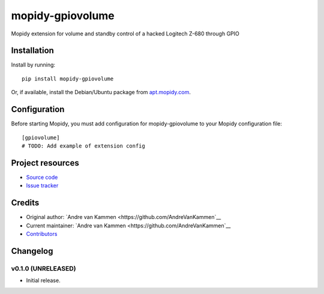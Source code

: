 ****************************
mopidy-gpiovolume
****************************

.. image:: https://img.shields.io/pypi/v/mopidy-gpiovolume.svg?style=flat
    :target: https://pypi.python.org/pypi/mopidy-gpiovolume/
    :alt: Latest PyPI version

.. image:: https://img.shields.io/travis/AndreVanKammen/mopidy-gpiovolume/master.svg?style=flat
    :target: https://travis-ci.org/AndreVanKammen/mopidy-gpiovolume
    :alt: Travis CI build status

.. image:: https://img.shields.io/coveralls/AndreVanKammen/mopidy-gpiovolume/master.svg?style=flat
   :target: https://coveralls.io/r/AndreVanKammen/mopidy-gpiovolume
   :alt: Test coverage

Mopidy extension for volume and standby control of a hacked Logitech Z-680 through GPIO


Installation
============

Install by running::

    pip install mopidy-gpiovolume

Or, if available, install the Debian/Ubuntu package from `apt.mopidy.com
<http://apt.mopidy.com/>`_.


Configuration
=============

Before starting Mopidy, you must add configuration for
mopidy-gpiovolume to your Mopidy configuration file::

    [gpiovolume]
    # TODO: Add example of extension config


Project resources
=================

- `Source code <https://github.com/AndreVanKammen/mopidy-gpiovolume>`_
- `Issue tracker <https://github.com/AndreVanKammen/mopidy-gpiovolume/issues>`_


Credits
=======

- Original author: `Andre van Kammen <https://github.com/AndreVanKammen`__
- Current maintainer: `Andre van Kammen <https://github.com/AndreVanKammen`__
- `Contributors <https://github.com/AndreVanKammen/mopidy-gpiovolume/graphs/contributors>`_


Changelog
=========

v0.1.0 (UNRELEASED)
----------------------------------------

- Initial release.
